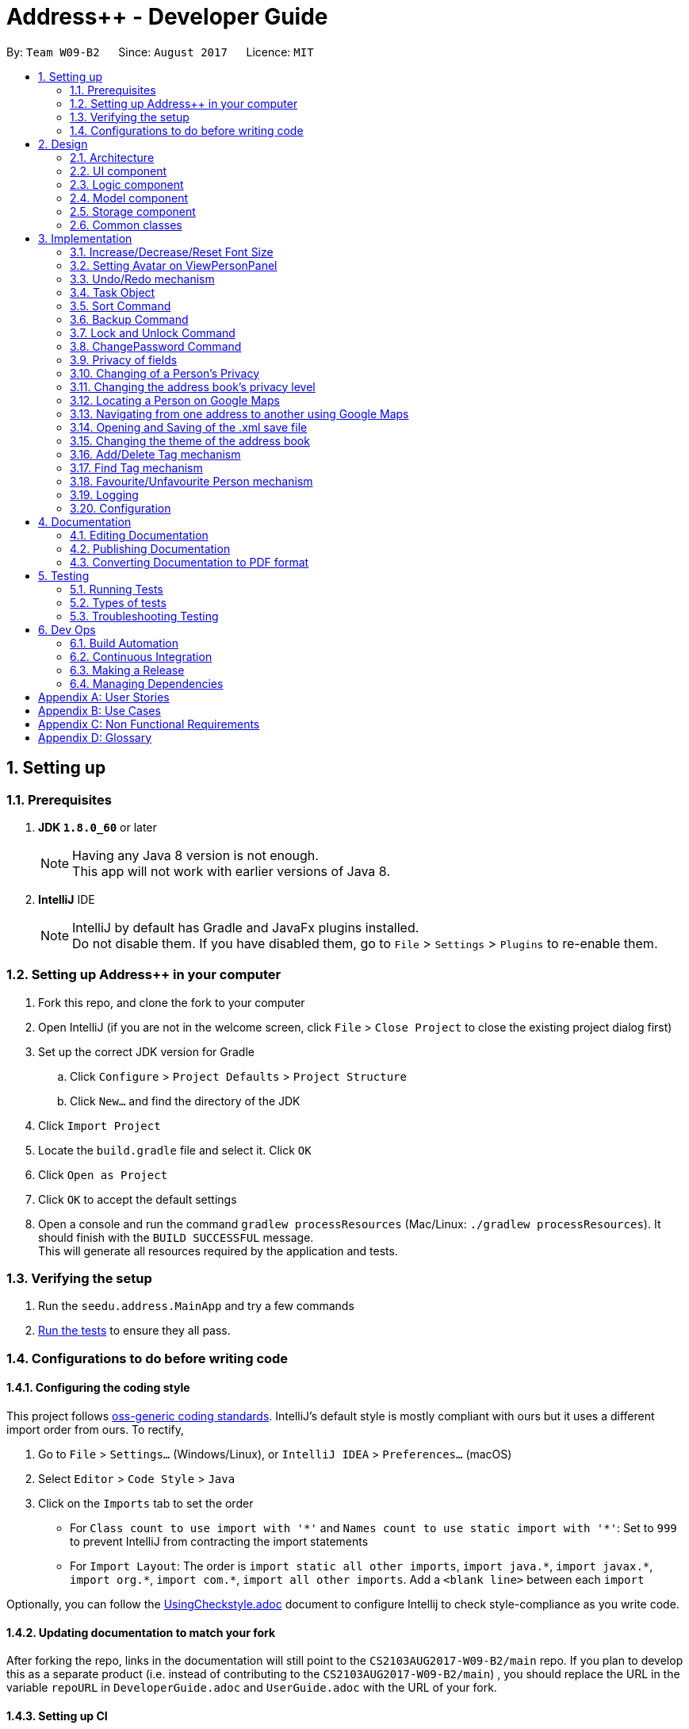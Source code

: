 = Address++ - Developer Guide
:toc:
:toc-title:
:toc-placement: preamble
:sectnums:
:imagesDir: images
:stylesDir: stylesheets
ifdef::env-github[]
:tip-caption: :bulb:
:note-caption: :information_source:
endif::[]
ifdef::env-github,env-browser[:outfilesuffix: .adoc]
:repoURL: https://github.com/CS2103T-W09B2/addressbook-level4

By: `Team W09-B2`      Since: `August 2017`      Licence: `MIT`

== Setting up

=== Prerequisites

. *JDK `1.8.0_60`* or later
+
[NOTE]
Having any Java 8 version is not enough. +
This app will not work with earlier versions of Java 8.
+

. *IntelliJ* IDE
+
[NOTE]
IntelliJ by default has Gradle and JavaFx plugins installed. +
Do not disable them. If you have disabled them, go to `File` > `Settings` > `Plugins` to re-enable them.


=== Setting up Address++ in your computer

. Fork this repo, and clone the fork to your computer
. Open IntelliJ (if you are not in the welcome screen, click `File` > `Close Project` to close the existing project dialog first)
. Set up the correct JDK version for Gradle
.. Click `Configure` > `Project Defaults` > `Project Structure`
.. Click `New...` and find the directory of the JDK
. Click `Import Project`
. Locate the `build.gradle` file and select it. Click `OK`
. Click `Open as Project`
. Click `OK` to accept the default settings
. Open a console and run the command `gradlew processResources` (Mac/Linux: `./gradlew processResources`). It should finish with the `BUILD SUCCESSFUL` message. +
This will generate all resources required by the application and tests.

=== Verifying the setup

. Run the `seedu.address.MainApp` and try a few commands
. link:#testing[Run the tests] to ensure they all pass.

=== Configurations to do before writing code

==== Configuring the coding style

This project follows https://github.com/oss-generic/process/blob/master/docs/CodingStandards.md[oss-generic coding standards]. IntelliJ's default style is mostly compliant with ours but it uses a different import order from ours. To rectify,

. Go to `File` > `Settings...` (Windows/Linux), or `IntelliJ IDEA` > `Preferences...` (macOS)
. Select `Editor` > `Code Style` > `Java`
. Click on the `Imports` tab to set the order

* For `Class count to use import with '\*'` and `Names count to use static import with '*'`: Set to `999` to prevent IntelliJ from contracting the import statements
* For `Import Layout`: The order is `import static all other imports`, `import java.\*`, `import javax.*`, `import org.\*`, `import com.*`, `import all other imports`. Add a `<blank line>` between each `import`

Optionally, you can follow the <<UsingCheckstyle#, UsingCheckstyle.adoc>> document to configure Intellij to check style-compliance as you write code.

==== Updating documentation to match your fork

After forking the repo, links in the documentation will still point to the `CS2103AUG2017-W09-B2/main` repo. If you plan to develop this as a separate product (i.e. instead of contributing to the `CS2103AUG2017-W09-B2/main`) , you should replace the URL in the variable `repoURL` in `DeveloperGuide.adoc` and `UserGuide.adoc` with the URL of your fork.

==== Setting up CI

Set up Travis to perform Continuous Integration (CI) for your fork. See <<UsingTravis#, UsingTravis.adoc>> to learn how to set it up.

Optionally, you can set up AppVeyor as a second CI (see <<UsingAppVeyor#, UsingAppVeyor.adoc>>).

[NOTE]
Having both Travis and AppVeyor ensures your App works on both Unix-based platforms and Windows-based platforms (Travis is Unix-based and AppVeyor is Windows-based)

==== Getting started with coding

When you are ready to start coding,

1. Get some sense of the overall design by reading the link:#architecture[Architecture] section.
2. Take a look at the section link:#suggested-programming-tasks-to-get-started[Suggested Programming Tasks to Get Started].

== Design

=== Architecture

image::Architecture.png[width="600"]
_Figure 2.1.1 : Architecture Diagram_

The *_Architecture Diagram_* given above explains the high-level design of the App. Given below is a quick overview of each component.

[TIP]
The `.pptx` files used to create diagrams in this document can be found in the link:{repoURL}/docs/diagrams/[diagrams] folder. To update a diagram, modify the diagram in the pptx file, select the objects of the diagram, and choose `Save as picture`.

`Main` has only one class called link:{repoURL}/src/main/java/seedu/address/MainApp.java[`MainApp`]. It is responsible for,

* At app launch: Initializes the components in the correct sequence, and connects them up with each other.
* At shut down: Shuts down the components and invokes cleanup method where necessary.

link:#common-classes[*`Commons`*] represents a collection of classes used by multiple other components. Two of those classes play important roles at the architecture level.

* `EventsCenter` : This class (written using https://github.com/google/guava/wiki/EventBusExplained[Google's Event Bus library]) is used by components to communicate with other components using events (i.e. a form of _Event Driven_ design)
* `LogsCenter` : Used by many classes to write log messages to the App's log file.

The rest of the App consists of four components.

* link:#ui-component[*`UI`*] : The UI of the App.
* link:#logic-component[*`Logic`*] : The command executor.
* link:#model-component[*`Model`*] : Holds the data of the App in-memory.
* link:#storage-component[*`Storage`*] : Reads data from, and writes data to, the hard disk.

Each of the four components

* Defines its _API_ in an `interface` with the same name as the Component.
* Exposes its functionality using a `{Component Name}Manager` class.

For example, the `Logic` component (see the class diagram given below) defines it's API in the `Logic.java` interface and exposes its functionality using the `LogicManager.java` class.

image::LogicClassDiagram.png[width="800"]
_Figure 2.1.2 : Class Diagram of the Logic Component_

[discrete]
==== Events-Driven nature of the design

The _Sequence Diagram_ below shows how the components interact for the scenario where the user issues the command `delete 1`.

image::SDforDeletePerson.png[width="800"]
_Figure 2.1.3a : Component interactions for `delete 1` command (part 1)_

[NOTE]
Note how the `Model` simply raises a `AddressBookChangedEvent` when the Address Book data are changed, instead of asking the `Storage` to save the updates to the hard disk.

The diagram below shows how the `EventsCenter` reacts to that event, which eventually results in the updates being saved to the hard disk and the status bar of the UI being updated to reflect the 'Last Updated' time.

image::SDforDeletePersonEventHandling.png[width="800"]
_Figure 2.1.3b : Component interactions for `delete 1` command (part 2)_

[NOTE]
Note how the event is propagated through the `EventsCenter` to the `Storage` and `UI` without `Model` having to be coupled to either of them. This is an example of how this Event Driven approach helps us reduce direct coupling between components.

The sections below give more details of each component.

=== UI component

image::UiClassDiagram.png[width="800"]
_Figure 2.2.1 : Structure of the UI Component_

*API* : link:{repoURL}/src/main/java/seedu/address/ui/Ui.java[`Ui.java`]

The UI consists of a `MainWindow` that is made up of parts e.g.`CommandBox`, `ResultDisplay`, `PersonListPanel`, `StatusBarFooter`, `BrowserPanel` etc. All these, including the `MainWindow`, inherit from the abstract `UiPart` class.

The `UI` component uses JavaFx UI framework. The layout of these UI parts are defined in matching `.fxml` files that are in the `src/main/resources/view` folder. For example, the layout of the link:{repoURL}/src/main/java/seedu/address/ui/MainWindow.java[`MainWindow`] is specified in link:{repoURL}/src/main/resources/view/MainWindow.fxml[`MainWindow.fxml`]

The `UI` component,

* Executes user commands using the `Logic` component.
* Binds itself to some data in the `Model` so that the UI can auto-update when data in the `Model` change.
* Responds to events raised from various parts of the App and updates the UI accordingly.

=== Logic component

image::LogicClassDiagram.png[width="800"]
_Figure 2.3.1 : Structure of the Logic Component_

image::LogicCommandClassDiagram.png[width="800"]
_Figure 2.3.2 : Structure of Commands in the Logic Component. This diagram shows finer details concerning `XYZCommand` and `Command` in Figure 2.3.1_

*API* :
link:{repoURL}/src/main/java/seedu/address/logic/Logic.java[`Logic.java`]

.  `Logic` uses the `AddressBookParser` class to parse the user command.
.  This results in a `Command` object which is executed by the `LogicManager`.
.  The command execution can affect the `Model` (e.g. adding a person) and/or raise events.
.  The result of the command execution is encapsulated as a `CommandResult` object which is passed back to the `Ui`.

Given below is the Sequence Diagram for interactions within the `Logic` component for the `execute("delete 1")` API call.

image::DeletePersonSdForLogic.png[width="800"]
_Figure 2.3.1 : Interactions Inside the Logic Component for the `delete 1` Command_

=== Model component

image::ModelClassDiagram.png[width="800"]
_Figure 2.4.1 : Structure of the Model Component_

*API* : link:{repoURL}/src/main/java/seedu/address/model/Model.java[`Model.java`]

The `Model`,

* stores a `UserPref` object that represents the user's preferences.
* stores the Address Book data.
* exposes an unmodifiable `ObservableList<ReadOnlyPerson>` that can be 'observed' e.g. the UI can be bound to this list so that the UI automatically updates when the data in the list change.
* does not depend on any of the other three components.

=== Storage component

image::StorageClassDiagram.png[width="800"]
_Figure 2.5.1 : Structure of the Storage Component_

*API* : link:{repoURL}/src/main/java/seedu/address/storage/Storage.java[`Storage.java`]

The `Storage` component,

* can save `UserPref` objects in json format and read it back.
* can save the Address Book data in xml format and read it back.

=== Common classes

Classes used by multiple components are in the `seedu.addressbook.commons` package.

== Implementation

This section describes some noteworthy details on how certain features are implemented.

//tag::fontsize[]
=== Increase/Decrease/Reset Font Size

On some screens, the text appear to be too small. The aim of the increase/decrease/reset font size feature is to allow
users to customize the application's font size quickly on the go.

image::FontSizeUI.png[width="540"]

There are two methods of calling changes in font size:

1. `onAction` handlers are used to handle UI font size buttons. These handlers will post
new events via `ComponentManager`.

2. CLI commands also post new events to handle font size changes, when the relevant command is entered (e.g. `fontsize increase`).

image::FontSizeChangeSequenceDiagram.png[width="800"]
From the sequence diagram above, we can observe that the font size changes are handled by subscriber functions in PersonListPanel
and TaskListPanel.

[NOTE]
The initial implementation required access to the model from the UI. This implementation was replaced with one that
standardised the handling of font size change requests through events.

==== Design Considerations

**Aspect:** Use either UI or CLI based implementations +
**Alternative 1 (current choice):** Implementing both UI and CLI functionality +
**Pros:** More options for the user. Not much increase in complexity when implementing the CLI version  +
**Cons:** This implementation required passing information between classes, which may cause unnecessary coupling. +

**Alternative 2:** Implementing only UI functionality +
**Pros:** Less tedious to implement and very intuitive for the user +
**Cons:** Users who prefer typing commands will not have the option of editing their font sizes using the CLI
//end::fontsize[]

//tag::avatar[]
=== Setting Avatar on ViewPersonPanel

The following function allows the setting of URL for the `ImageView` attribute within the `ViewPersonPanel` class:
[source,java]
----
private void initializeAvatar() {
        try {
            String avatarPath = person.getAvatar().value;
            if (!avatarPath.equals("")) {
                logger.info("Initializing avatar to image at saved URL");
                Image newImage = new Image(avatarPath);
                avatarImage.setImage(newImage);
            }
        } catch (Exception e) {
            e.printStackTrace();
        }
    }
----

The `initializeAvatar` method piggybacks on the `handlePersonPanelSelectionChangedEvent` event handler. Whenever there is
a change in the person selection panel, this function will call the `initializeAvatar` method, which will update
the `ImageView` attribute.
[source,java]
----
@Subscribe
private void handlePersonPanelSelectionChangedEvent(PersonPanelSelectionChangedEvent event) {
    logger.info(LogsCenter.getEventHandlingLogMessage(event));
    this.person = event.getNewSelection().person;
    initializeWithPerson(person);
    initializeAvatar();
}
----

[NOTE]
As of v1.5, the avatar field supports only URLs sourced online. References to local files may work but require the
prefix "file:"
//end::avatar[]

//tag::undoredo[]
=== Undo/Redo mechanism

The undo/redo mechanism is facilitated by an `UndoRedoStack`, which resides inside `LogicManager`. It supports undoing and redoing of commands that modifies the state of the address book (e.g. `add`, `edit`). Such commands will inherit from `UndoableCommand`.

`UndoRedoStack` only deals with `UndoableCommands`. Commands that cannot be undone will inherit from `Command` instead. The following diagram shows the inheritance diagram for commands:

image::LogicCommandClassDiagram.png[width="800"]

As you can see from the diagram, `UndoableCommand` adds an extra layer between the abstract `Command` class and concrete commands that can be undone, such as the `DeleteCommand`. Note that extra tasks need to be done when executing a command in an _undoable_ way, such as saving the state of the address book before execution. `UndoableCommand` contains the high-level algorithm for those extra tasks while the child classes implements the details of how to execute the specific command. Note that this technique of putting the high-level algorithm in the parent class and lower-level steps of the algorithm in child classes is also known as the https://www.tutorialspoint.com/design_pattern/template_pattern.htm[template pattern].

Commands that are not undoable are implemented this way:
[source,java]
----
public class ListCommand extends Command {
    @Override
    public CommandResult execute() {
        // ... list logic ...
    }
}
----

With the extra layer, the commands that are undoable are implemented this way:
[source,java]
----
public abstract class UndoableCommand extends Command {
    @Override
    public CommandResult execute() {
        // ... undo logic ...

        executeUndoableCommand();
    }
}

public class DeleteCommand extends UndoableCommand {
    @Override
    public CommandResult executeUndoableCommand() {
        // ... delete logic ...
    }
}
----

Suppose that the user has just launched the application. The `UndoRedoStack` will be empty at the beginning.

The user executes a new `UndoableCommand`, `delete 5`, to delete the 5th person in the address book. The current state of the address book is saved before the `delete 5` command executes. The `delete 5` command will then be pushed onto the `undoStack` (the current state is saved together with the command).

image::UndoRedoStartingStackDiagram.png[width="800"]

As the user continues to use the program, more commands are added into the `undoStack`. For example, the user may execute `add n/David ...` to add a new person.

image::UndoRedoNewCommand1StackDiagram.png[width="800"]

[NOTE]
If a command fails its execution, it will not be pushed to the `UndoRedoStack` at all.

The user now decides that adding the person was a mistake, and decides to undo that action using `undo`.

We will pop the most recent command out of the `undoStack` and push it back to the `redoStack`. We will restore the address book to the state before the `add` command executed.

image::UndoRedoExecuteUndoStackDiagram.png[width="800"]

[NOTE]
If the `undoStack` is empty, then there are no other commands left to be undone, and an `Exception` will be thrown when popping the `undoStack`.

The following sequence diagram shows how the undo operation works:

image::UndoRedoSequenceDiagram.png[width="800"]

The redo does the exact opposite (pops from `redoStack`, push to `undoStack`, and restores the address book to the state after the command is executed).

[NOTE]
If the `redoStack` is empty, then there are no other commands left to be redone, and an `Exception` will be thrown when popping the `redoStack`.

The user now decides to execute a new command, `clear`. As before, `clear` will be pushed into the `undoStack`. This time the `redoStack` is no longer empty. It will be purged as it no longer make sense to redo the `add n/David` command (this is the behavior that most modern desktop applications follow).

image::UndoRedoNewCommand2StackDiagram.png[width="800"]

Commands that are not undoable are not added into the `undoStack`. For example, `list`, which inherits from `Command` rather than `UndoableCommand`, will not be added after execution:

image::UndoRedoNewCommand3StackDiagram.png[width="800"]

The following activity diagram summarize what happens inside the `UndoRedoStack` when a user executes a new command:

image::UndoRedoActivityDiagram.png[width="200"]

==== Design Considerations

**Aspect:** Implementation of `UndoableCommand` +
**Alternative 1 (current choice):** Add a new abstract method `executeUndoableCommand()` +
**Pros:** We will not lose any undone/redone functionality as it is now part of the default behaviour. Classes that deal with `Command` do not have to know that `executeUndoableCommand()` exist. +

**Cons:** Hard for new developers to understand the template pattern. +
**Alternative 2:** Just override `execute()` +
**Pros:** Does not involve the template pattern, easier for new developers to understand. +
**Cons:** Classes that inherit from `UndoableCommand` must remember to call `super.execute()`, or lose the ability to undo/redo.

---

**Aspect:** How undo & redo executes +
**Alternative 1 (current choice):** Saves the entire address book. +
**Pros:** Easy to implement. +
**Cons:** May have performance issues in terms of memory usage. +

**Alternative 2:** Individual command knows how to undo/redo by itself. +
**Pros:** Will use less memory (e.g. for `delete`, just save the person being deleted). +
**Cons:** We must ensure that the implementation of each individual command are correct.

---

**Aspect:** Type of commands that can be undone/redone +
**Alternative 1 (current choice):** Only include commands that modifies the address book (`add`, `clear`, `edit`). +
**Pros:** We only revert changes that are hard to change back (the view can easily be re-modified as no data are lost). +
**Cons:** User might think that undo also applies when the list is modified (undoing filtering for example), only to realize that it does not do that, after executing `undo`. +

**Alternative 2:** Include all commands. +
**Pros:** Might be more intuitive for the user. +
**Cons:** User have no way of skipping such commands if he or she just want to reset the state of the address book and not the view. +

---

**Aspect:** Data structure to support the undo/redo commands +
**Alternative 1 (current choice):** Use separate stack for undo and redo +
**Pros:** Easy to understand for new Computer Science student undergraduates to understand, who are likely to be the new incoming developers of our project. +
**Cons:** Logic is duplicated twice. For example, when a new command is executed, we must remember to update both `HistoryManager` and `UndoRedoStack`. +

**Alternative 2:** Use `HistoryManager` for undo/redo +
**Pros:** We do not need to maintain a separate stack, and just reuse what is already in the codebase. +
**Cons:** Requires dealing with commands that have already been undone: We must remember to skip these commands. Violates Single Responsibility Principle and Separation of Concerns as `HistoryManager` now needs to do two different things. +
// end::undoredo[]

// tag::task[]
=== Task Object

The Task object stores information related to a single deadline or task, in a manner similar to how Person information is stored. +
As such, it also shares the same types of commands as the Person object, namely the `add`, `delete`, `find`, `select`, and `edit` commands.
Object inheritance is thus used to create the commands that are shared with those used to handle Person objects.

==== Task-related Command implementation

An example of using inheritance to handle Person vs Task addition:

[source,java]
----
public class AddPersonCommand extends AddCommand {
}

public class AddTaskCommand extends AddCommand {
}
----

[source,java]
----
public AddCommand parse(String args) throws ParseException {
    int objectType = checkType(args);

    if (objectType == HANDLE_TYPE_PERSON) {
        Person toAdd = createNewPerson(args);
        return AddPersonCommand(toAdd);
    } else if (objectType == HANDLE_TYPE_TASK) {
        Task toAdd = createNewTask(args);
        return AddTaskCommand(toAdd);
    }
}
----

The Parser in charge of the command will thus return either an AddPersonCommand, or an AddTaskCommand, depending on whether you specify to add a Task or not in the arguments.
 +
The sequence diagram below shows how this is done:

image::AddTaskSeq.png[width="800"]

==== Task Object Storage

[source, xml]
---
    <persons>
        <name>someone else</name>
        <phone></phone>
        <email></email>
        <address></address>
    </persons>
    <tasks>
        <name>Buy new pencil</name>
        <description>Buy new pencil for writing purposes</description>
        <deadline></deadline>
        <priority>2</priority>
    </tasks>
---

Task objects are stored in a similar manner to Person objects, and share the same level of hierarchy as Person objects. During startup, tasks are read and entered into the UniqueTaskList, which handles all the tasks that are present in the address book.


==== Design Considerations

**Aspect:** Implementation of Task-related commands +

**Alternative 1 (current choice):** Use inheritance to implement different commands for Task and Person objects +
**Pros:** Can be easily extended to allow handling of other types of objects, and preserves Separation of Concerns. +
**Cons:** Minor code duplication occurs as the commands for Person and Tasks objects share the same structure. +

**Alternative 2:** Use polymorphism to allow existing commands to implement task handling +
**Pros:** Code duplication is kept to a minimum as the Command will handle Task and Person objects in the same class. +
**Cons:** Single Responsibility Principle is violated as each Command class now needs to handle 2 different types of objects. +

---

**Aspect:** Storage of Task objects +

**Alternative 2:** Store Task objects together in the default XML storage file +
**Pros** Only 1 storage file is needed. The storage manager thus only needs to refer to one storage +
**Cons** Any changes to the Person or Task will affect the storage of both the Person and Task objects. This will increase coupling between the Person and Task classes. +

**Alternative 1 (current choice):** Store Tasks objects in a separate XML file +
**Pros:** Easier to manage as Person storage will not interfere with Task storage, and vice versa. +
**Cons:** All existing save/load functions will require an additional method to handle Task storage. +
// end::task[]

// tag::sort[]
=== Sort Command

The sort command is facilitated by the `sortBy` methods in UniquePersonList and UniqueTaskList. It supports
sort by ascending or by descending order in any field.

The sort enhancement utilises the Java Collections Sort API by passing it a custom Comparator.

The sort command is parsed through `SortCommandParser`, which passes control over to the `SortCommand`
class. The actual sorting happens via the UniquePersonList class or the UniqueTaskList class.

The UML Class diagram for sort commands that trigger sorting in person listings is shown below:

image::SortCommandPersonDiagram.png[width="800"]

Likewise, the UML Class diagram for sort commands that trigger sorting in task listings is shown below:

image::SortCommandTaskDiagram.png[width="800"]

We can deduce from the UML diagrams diagrams above that the only difference between the implementation
of the sorting for persons and tasks lies in the location where the sorting is actually executed.
The sorting of persons happens in `UniquePersonList` class while the sorting of tasks happens in `UniqueTaskList`.

Suppose a user enters a new command `sort person name desc`. The following sequence diagram
demonstrates how the sort command works.

image::SortSequenceDiagram.png[width="800]

Note that the execution of the sort methods results in the actual person or task list being sorted. This list will be
reflected in both the application's storage as well as the graphical user interface.

==== Design Considerations

**Aspect:** Implementation of `sort Command` +

**Alternative 1 (current choice):** Implement sorting functionality in `UniquePersonList` and `UniqueTaskList` class. +
**Pros:** Delegates the concern of sorting to the class that is responsible for the core of most operations done to the lists.
Future changes to the implementation will be easier as a consequence. +
**Cons:** Hard for new developers to understand the flow of control passed between classes at first. +

**Alternative 2:** Implement the sorting functionality within other classes like `AddressBook` or `SortCommand`. +
**Pros:** May be more intuitive for new developers and it is easier to trace function calls between lesser classes involved. +
**Cons:** Violates Separation of Concern principle and causes unnecessary content coupling whereby the `UniquePersonList`
and `UniqueTaskList` will have to rely on the `SortCommand` class.

---

**Aspect:** Temporary Sort Implementation vs. Persistent Sort Implementation +

**Alternative 1 (current choice):** Saves the entire address book after sorting. +
**Pros:** More intuitive and reduces complexity in implementation. +
**Cons:** Old order of contact instances in the address book will be lost +

**Alternative 2:** Duplicate a temporary version of the list and sort it for viewing (i.e. the actual list is not sorted) +
**Pros:** Old order of contact instances remains intact. +
**Cons:** Will use more memory and may be less intuitive for developer to understand and in terms of user experience. Also, sorting will not persist in the system.
// end::sort[]

// tag::backup[]
=== Backup Command

The `backup` command uses the event handler `BackupRequestEvent`. When raised, this
event notifies the subscriber `backupAddressBook` method in Storage class.

The outlining sequence diagram for this process (excluding the interaction with the
`BackupRequestEvent`) is shown below:

image::BackupSequenceDiagram.png[width="800]

==== Design Considerations

**Aspect:** Implementation of `backup Command` +

**Alternative 1 (current choice):** Use an event handler to initialize the backup process +
**Pros:** Avoids coupling the logic to the storage unnecessarily. +
**Cons:** May not be as intuitive for some developers in the beginning +

**Alternative 2:** Access storage component directly instead of using event handlers +
**Pros:** May be more intuitive as it is a direct approach +
**Cons:** Violates the Law of Demeter.
// end::backup[]

// tag::password[]
=== Lock and Unlock Command

The `lock` and `unlock` commands utilise the Model to access the user preferences of
the application.

Arguments are processed in the `UnlockCommandParser` or `LockCommandParser`,
which passes control over to the `UnlockCommand` and `LockCommand` class respectively.
These `Command` classes will then call the Model to toggle the lock's state.

The activity diagram below outlines the basic logic of the lock states concept.:

image::LockStatesActivityDiagram.png[width="800]

From the activity diagram we can see that lock states are preserved in the `preferences.json`
file after the application closes by passing the lock state into the `UserPrefs` class to be
saved by the Storage component.

[NOTE]
The default state of the lock is set to False (i.e. locked) when the user first opens the
application. Subsequent changes to the lock will persist in the user preferences.

==== Design Considerations

**Aspect:** Implementation of `lock` and `unlock` Commands

**Alternative 1 (current choice):** Call methods in the Model directly to change UserPrefs +
**Pros:** More intuitive. Highest returns for minimal amount of code +
**Cons:** May be confusing to some developers in the beginning, since another
intuitive approach is to use event handlers +

**Alternative 2:** Use Event Handlers +
**Pros:** More intuitive for some developers +
**Cons:** Will still have to access Model, which makes its advantage over direct calls next to none

=== ChangePassword Command
The default password when users first open Address++ is `password`. The ChangePassword command
sets a new password in the temporary User Preferences. When the application is closed, this
information is passed to the Storage Component to be saved into the file `preferences.json`

To illustrate this concept better, let us have a look at the `preferences.json` file:
[source, json]
{
  "guiSettings" : {
    "windowWidth" : 1309.0,
    "windowHeight" : 720.0,
    "windowCoordinates" : {
      "x" : 0,
      "y" : 22
    }
  },
  "addressBookFilePath" : "data/addressbook.xml",
  "addressBookName" : "My Address++",
  "addressBookLockState" : false,
  "addressBookEncryptedPassword" : "5e884898da28047151d0e56f8dc6292773603d0d6aabbdd62a11ef721d1542d8",
  "theme" : "/view/DarkTheme.css"
}

As shown in the cope snippet above, the password is stored as one of the entries in the JSON
file.

[NOTE]
SHA256 encryption was used to calculate a hash for the password. This is to delay anyone snooping around the
user's file directories from seeing the real password immediately.

**Validation Checks**
****
1. **Password Validation** -> Is the password correct?
2. **Password Confirmation** -> Does the new password and confirmation password match?
3. **Password Uniqueness** -> Is the new password different from the old password?
****

The activity diagram below outlines the process flow for the `ChangePasswordCommand`:

image::ChangePasswordActivityDiagram.png[width="800]

==== Design Considerations

**Aspect:** On Demand Saving vs. Save On Exit +

**Alternative 1 (current choice):** Save On Exit +
**Pros:** Simplifies process flow as the command class no longer has to access both Model and Storage components +
**Cons:** Any system/application crash may cause change password data to be lost +

**Alternative 2:** On Demand Saving +
**Pros:** Changes may persist even through system and application crashes +
**Cons:** May slow down application, although not significantly. Complicates process flow.
// end::password[]

// tag::privacy[]
=== Privacy of fields

The `Name`, `Phone`, `Email`, `Address` and `Remark` of a `Person` contains a boolean `isPrivate`, which will determine if the field belonging to that person is private or not.

image::PersonClassDiagramPrivacy.png[width="800"]
_Figure 3.7.1 : Class diagram for a Person, only Name, Phone, Email, Address and Remark contain an isPrivate boolean to indicate if it is private or not_

Adding a person with private fields uses the same `AddCommand` as adding a person with no public fields. +
To determine if the field that is added should be set to private, a `p` is added to the start of the prefix. +
Hence, `pe/[EMAIL]` will set that person's email to be private, whereas if `e/[EMAIL]` was used, that person's email would be public. +

These new prefixes can be found in `CliSyntax`, and `AddCommandParser` will take data with these prefixes.
`AddCommandParser` will then call the appropriate method in `ParserUtil`, which will parse the string provided into a new field.
Depending on whether or not the field is supposed to be private, `ParsetUtil` will call the appropriate constructor.
Upon obtaining all the fields anc creating a new `Person`, `AddCommandParser` will create a new `AddCommand` to handle the addition of the new `Person`.

image::AddPrivateSequenceDiagram.png[width="800"]
_Figure 3.7.2 : Sequence Diagram for adding a Person with private fields_

If a field is private, then the `toString` method will return a string `<Private [FIELD]>`, where `[FIELD]` is the name of that field. +
This can be seen from the `toString` method in `Name`:
[source,java]
----
@Override
public String toString() {
    if (isPrivate) {
        return "<Private Name>";
    }
    return fullName;
}
----

Since the information displayed in a person's card in the UI gets the value of the field through the `toString()` method, this hides the actual value of the field in the UI.

In addition, if `isPrivate` is `true` for `Name`, clicking on a person's card in the UI will not trigger a search on Google for that person's name.

Instead, a `NewResultAvailableEvent` will be raised by `BrowserPanel` to inform the user that they are not allowed to search for a person possessing a private `Name`.

To keep track of whether each field is private or not, `XmlAdaptedPerson` will have to store the `isPrivate` value for each field of `Person`.
This is done by adding the following

[source,java]
----
@XmlElement(required = true)
   private Boolean nameIsPrivate;
@XmlElement(required = true)
   private Boolean phoneIsPrivate;
@XmlElement(required = true)
   private Boolean emailIsPrivate;
@XmlElement(required = true)
   private Boolean addressIsPrivate;
@XmlElement(required = true)
   private Boolean remarkIsPrivate;
----
Which results in a `Person` being saved in the xml file in the following format

[source, html]
----
<persons>
    <name>Alex Yeoh</name>
    <nameIsPrivate>false</nameIsPrivate>
    <phone>87438807</phone>
    <phoneIsPrivate>false</phoneIsPrivate>
    <email>alexyeoh@example.com</email>
    <emailIsPrivate>false</emailIsPrivate>
    <address>Blk 30 Geylang Street 29, #06-40</address>
    <addressIsPrivate>false</addressIsPrivate>
    <remark>cheerful lad</remark>
    <remarkIsPrivate>false</remarkIsPrivate>
    <tagged>friends</tagged>
</persons>
----

If an old save file without privacy data is loaded, then the `toModelType()` method in `XmlAdaptedPerson` will set `isPrivate` to be `false` for each field of `Person`, to keep the displayed information the same.

[NOTE]
If a private field is to be edited by `EditCommand`, `createEditedPerson()` in `EditCommand` will not modify the data of that field, even though `EditCommand` will create a new `CommandResult` with a success message. +
Hence, a private field will remain private and the value stored by that field will remain the same as it originally was.

This is done through the `createEditedPerson` method in `EditCommand`.
`createEditedPerson` sets the boolean `areFieldsAllPrivate` to initially be true.

As the new instance of each field is being generated, if any field contains a value in the input `EditPersonDescriptor` and that field was not originally private, `areFieldsAllPrivate` is set to false.

This can be seen from the following code, which is used for the generation of a new `Name` object.
[source,java]
----
private static Name createUpdatedName(ReadOnlyPerson personToEdit, EditPersonDescriptor editPersonDescriptor) {
    Name updatedName;
    if (!personToEdit.getName().isPrivate()) {
        updatedName = editPersonDescriptor.getName().orElse(personToEdit.getName());
        if (editPersonDescriptor.getName().isPresent()) {
            areFieldsAllPrivate = false;
        }
    } else {
        updatedName = personToEdit.getName();
    }
    return updatedName;
}
----

Upon generation of all the fields, if `areFieldsAllPrivate` is still true, `createEditedPerson` will throw an `IllegalArgumentException`, which will cause `EditCommand` to throw a `CommandException` and prevent the command from continuing.

==== Design Considerations

**Aspect:** Implementation of `isPrivate` +

**Alternative 1 (current choice):** Add a boolean to each field class. +
**Pros:** Similar implementation to how the fields are currently being implemented. Privacy settings can be obtained directly from the field class itself. +
**Cons:** Repetitive code. Additional overloaded constructor and methods are needed to set and get the value of `isPrivate`.  +

**Alternative 2:** Store a person's privacy settings outside of the field classes in an Array or a HashMap in `Person`. +
**Pros:** Can access and modify the privacy settings of all fields easily. +
**Cons:** The fields themselves do not have any indication of whether or not they are private, and will have to check with the `Person` the belong to.

---
**Aspect:** How to determine if a field for a newly added person should be private. +

**Alternative 1 (current choice):** Add a `p` to the start of each field's prefix to signify that that field should be private. +
**Pros:** Can add `Person` containing any combination of private and public fields in 1 command line. +
**Cons:** Have to modify `AddCommand`, `AddCommandParser`, `ParserUtil` and other classes to detect the new prefix and call a separate constructor when a field is private. +

**Alternative 2:** A `Person` is added with all field public, a separate command will then have to be used to set the desired fields to be private. +
**Pros:** Easier implementation, do not have to modify `AddCommand`. +
**Cons:** Requires 2 command lines to create a `Person` with private fields, which takes more time and is more inconvenient for users.

=== Changing of a Person's Privacy

`ChangePrivacyCommand` facilitates the setting of an existing person's field's privacy. Depending on the user's input, `ChangePrivacyCommand` will use each field's `setPrivate()` method to set the value of `isPrivate`.

The sequence diagram for `ChangePrivacyCommand` is illustrated below.

image::ChangePrivacySequenceDiagram.png[width="800"]
_Figure 3.8.1 : Sequence Diagram for changing the privacy of a Person's fields_

Upon receiving a String containing the arguments from `AddressBookParser`, `ChangePrivacyCommandParser` will create a `PersonPrivacySettings` object.

Depending on the input, the `ChangePrivacyCommandParser` will set the privacy values, represented by Booleans, in the `PersonPrivacySettings` object to be `true` or `false`.
This is illustrated in the code below, which shows how the privacy of `Name` is set in `PersonPrivacySettings`:
[source, java]
----
private void checkName(ArgumentMultimap argMultimap, PersonPrivacySettings pps) throws ParseException {
    if (argMultimap.getValue(PREFIX_NAME).isPresent()) {
        if (argMultimap.getValue(PREFIX_NAME).toString().equals("Optional[true]")) {
            pps.setNameIsPrivate(true);

        } else if (argMultimap.getValue(PREFIX_NAME).toString().equals("Optional[false]")) {
            pps.setNameIsPrivate(false);
        } else {
            throw new ParseException(String.format(MESSAGE_INVALID_COMMAND_FORMAT,
                    ChangePrivacyCommand.MESSAGE_USAGE));
        }
    }
}
----
`ChangePrivacyCommandParser` will then create a new `ChangePrivacyCommand` using the input `Index` and the `PersonPrivacySettings`

When `ChangePrivacyCommand` starts executing, it will create a new `Person` based on the data of the `Person` at the specified `Index`.
It will then adjust the privacy values based on the input `PersonPrivacySettings`. For example, the new `Name` is created in the code snippet below:

[source, java]
----
private static Name createNameWithPrivacy(ReadOnlyPerson person, PersonPrivacySettings pps) {
    Name name;
    try {
        if (person.getName().getIsPrivate()) {
            person.getName().setPrivate(false);
            name = new Name(person.getName().toString());
            person.getName().setPrivate(true);
        } else {
            name = new Name(person.getName().toString());
        }
    } catch (IllegalValueException e) {
        throw new AssertionError("Invalid Name");
    }
    if (pps.getNameIsPrivate() != null) {
        name.setPrivate(pps.getNameIsPrivate());
    } else {
        name.setPrivate(person.getName().getIsPrivate());
    }
    return name;
}
----
Once it is done, it will update the original `Person` with the newly created `Person` in `Model`.

[NOTE]
If there are missing fields in the input string, the getter methods in `PersonPrivacySettings` will return `false`, but the actual value stored will remain as `null`.
This allows `isAnyFieldNonNull` to check if the user has input any field at all.

==== Design Considerations

**Aspect:** Implementation of changing of a person's privacy. +

**Alternative 1 (current choice):** Create a separate command to do so. +
**Pros:** It is clear to users and developers that `changeprivacy` is to modify a person's privacy while `edit` changes the actual data if the relevant field is not private.  +
**Cons:** Additional command, parser and tests must be created.  +

**Alternative 2:** Enhance the functionality of EditCommand. +
**Pros:** Can make use of existing code to aid the implementation. +
**Cons:** Increases the complexity of EditCommand for both users and developers. More ambiguous as to how editing a private field will affect the data.

=== Changing the address book's privacy level

`PrivacyLevelCommand` allows the user to change the privacy level of Address++, letting users easily reveal data hidden by private fields, or hide persons containing private fields entirely.

The sequence diagram for `PrivacyLevelCommand` is illustrated below.

image::PrivacyLevelSequenceDiagram.png[width="800"]
_Figure 3.9.1 : Sequence Diagram for changing the privacy level of the address book_

`PrivacyLevelCommandParser` will accept any integer that is input in the command line, and create a `PrivacyLevelCommand` that stores the integer, which represents the privacy level to switch to.

Upon execution,`PrivacyLevelCommand` will first check if the integer falls within the range of the minimum and maximum privacy level. If it does not, a new `CommandException` is thrown, reminding the user of the valid input levels.

If the integer is within the valid range, `PrivacyLevelCommand` will update the privacy level of `Model`. Following that, it will proceed to update the privacy level of each person.

`Model`, each `Person` and each field that can be set as private all contain a `privacyLevel` variable to indicate the current privacy level. This value should remain the same between all of these objects throughout the operation of Address++.

image::PersonClassDiagramPrivacyLevel.png[width="800"]
_Figure 3.9.2 : Class Diagram of Person, which shows which classes contain an integer to indicate the privacy level_

Finally, depending on the privacy level, `PrivacyLevelCommand` will update the call `model.updateFilteredPersonList()` with the appropriate predicate.

This process is illustrated in the code snippet below.

[source, java]
----
public CommandResult execute() throws CommandException {
    requireNonNull(model);
    if (level < MIN_PRIVACY_LEVEL || level > MAX_PRIVACY_LEVEL) {
        throw new CommandException(WRONG_PRIVACY_LEVEL_MESSAGE);
    }
    model.setPrivacyLevel(level);
    for (int i = 0; i < model.getAddressBook().getPersonList().size(); i++) {
        ReadOnlyPerson toReplace = model.getPersonAtIndexFromAddressBook(i);
        Person newPerson = new Person(toReplace);
        newPerson.setPrivacyLevel(level);
        try {
            model.updatePerson(toReplace, newPerson);
        } catch (DuplicatePersonException e) {
            throw new CommandException(MESSAGE_DUPLICATE_PERSON);
        } catch (PersonNotFoundException e) {
            throw new AssertionError("The target person cannot be missing");
        }
    }
    if (level == 3) {
        model.updateFilteredPersonList(new ShowAllPrivacyLevelPredicate());
    } else {
        model.updateFilteredPersonList(Model.PREDICATE_SHOW_ALL_PERSONS);
    }
    return new CommandResult(String.format(CHANGE_PRIVACY_LEVEL_SUCCESS, Integer.toString(level)));
}
----

==== Design Considerations

**Aspect:** Storing of the privacy level +

**Alternative 1 (current choice):** Have each relevant class store a privacy level integer. +
**Pros:** Less coupling, less modification of existing code required.  +
**Cons:** Have to modify every relevant object every time `PrivacyLevelCommand` is called. Runs the risk that an object may accidentally not have its privacy level modified to match the other objects if privacy levels are not properly updated. +

**Alternative 2:** Store the privacy level in the model and have any object that needs to check it query from model. +
**Pros:** Only one integer needs to be modified for the privacy level of the entire address book to change, which also eliminates any possibility that privacy level may be different when used by different objects. +
**Cons:** Increases coupling, classes such as Name will need to have a Model object as one of its variables to access Model. Large scale modification of existing code and tests are necessary.
// end::privacy[]

// tag::locate[]
=== Locating a Person on Google Maps

Locating a person's address allows users to take the address that is stored by a person and search it on Google Maps in the browser.

Upon calling the `locate` command, `LocateCommandParser` will parse the input string into an `Index`, and create a new `LocateCommand`. Should the arguments be a non-integer, a `ParseException` will be thrown. +
This can be seen from the code snippet below:

[source, java]
----
 public LocateCommand parse(String args) throws ParseException {
    try {
        Index index = ParserUtil.parseIndex(args);
        return new LocateCommand(index);
    } catch (IllegalValueException ive) {
        throw new ParseException(
                String.format(MESSAGE_INVALID_COMMAND_FORMAT, LocateCommand.MESSAGE_USAGE));
    }
}
----

Upon execution of `LocateCommand`, it will search the `Model` for the `Person` at the input `Index`. If the `Index` is out of range of the list of persons, a `CommandException` will be thrown.

Otherwise, `LocateCommand` will post a new `BrowserPanelLocateEvent` and pass in the `Person` found to that event. It will then return a `CommandResult` indicating the success of its execution.

This code for this can be found below:

[source, java]
----
public CommandResult execute() throws CommandException {

    List<ReadOnlyPerson> lastShownList = model.getFilteredPersonList();

    if (targetIndex.getZeroBased() >= lastShownList.size()) {
        throw new CommandException(Messages.MESSAGE_INVALID_PERSON_DISPLAYED_INDEX);
    }

    EventsCenter.getInstance().post(new BrowserPanelLocateEvent(
            model.getFilteredPersonList().get(targetIndex.getZeroBased())));
    return new CommandResult(String.format(MESSAGE_LOCATE_PERSON_SUCCESS, targetIndex.getOneBased()));

}
----

BrowserPanel will then use `handleBrowserPanelLocationEvent` to process this newly created event. It will call `loadMapsPage`, which will check if the `Person`'s `Address` is private or not. If their `Address` is public, it will launch the browser, showing the `Address` of that `Person` on Google Maps. Otherwise, an error message will be printed, as can be seen below:

[source, java]
----
 private void loadMapsPage(ReadOnlyPerson person) {
    if (person.getAddress().isPrivate()) {
        raise(new NewResultAvailableEvent(PRIVATE_ADDRESS_CANNOT_SEARCH));
    } else {
        loadPage(GOOGLE_MAPS_URL_PREFIX + person.getAddress().toString().replaceAll(" ", "+")
            + GOOGLE_MAPS_URL_SUFFIX);
    }
}
----

The overall sequence of events is illustrated by the following sequence diagram:

image::LocateSequenceDiagram.png[width="800"]
_Figure 3.10.1 : Sequence Diagram for Locating a Person's Address_

==== Design Considerations

**Aspect:** Implementation of the Google Maps to search for a person's `Address` +

**Alternative 1 (current choice):** Create a separate command `locate`. +
**Pros:** No modification needed for existing commands, which makes it clear the purpose of each command. +
**Cons:** Additional commands will need to be learnt for both developers and users. +

**Alternative 2:** Add the functionality into `SelectCommand`. +
**Pros:** Expands the utility of `SelectCommand` beyond performing a Google search on their name. +
**Cons:** Will require significant modification of existing code, and may make it more confusing for users.
// end::locate[]

// tag::navigate[]
=== Navigating from one address to another using Google Maps

When the `navigate` command is entered into the command line, `NavigateCommandParse` will first reset its internal `from`, `to`, `fromIndex`, `toIndex` to null. It will then check for the input prefixes and ensure that only one of the prefixes from the group `fp/`, `ft/`, and `fa/`, which we will subsequently call the `from` prefixes are present. It then does the same with the prefixes from the group `tp/`, `tt/` and `ta/`, which we will call the `to` prefixes. +

This is done by invoking the `checkFrom` and `checkTo` methods as can be seen from the code snippet below. For the example `checkFrom`, it takes in 3 booleans on whether or not each prefix is present and checks whether or not there is exactly one kind of `from` prefix. It throws an error if there are no `from` prefixes or more than one type of `from` prefixes.

[source, java]
----
private void checkFrom(ArgumentMultimap argumentMultimap, boolean fromAddress, boolean fromPerson, boolean fromTask)
        throws ParseException {
    if (!(fromAddress || fromPerson || fromTask)) {
        throw new ParseException(String.format(MESSAGE_INVALID_COMMAND_FORMAT, NavigateCommand.MESSAGE_USAGE));
    } else if ((fromAddress && (fromPerson || fromTask)) || (fromPerson && fromTask)) {
        // If 2 or more from prefixes are present
        throw new ParseException(NavigateCommand.MESSAGE_MULTIPLE_FROM_ERROR);
    } else {
        try {
            setArgsForNavigateCommand(argumentMultimap, fromAddress, fromPerson, true);
        } catch (IllegalValueException e) {
            throw new ParseException(e.getMessage(), e);
        }
    }
}
----

`checkFrom` calls `setArgsForNavigateCommand`, which sets the variables in the `NavigateCommandParser` to the appropriate values depending on whether the address originates from a person, a task or is a manual input by the user.

[source, java]
----
private void setArgsForNavigateCommand(ArgumentMultimap argumentMultimap, boolean address, boolean person, boolean forFrom) throws IllegalValueException {
    if (address) {
        if (forFrom) {
            from = new Location(ParserUtil.parseLocationFromAddress(
                    argumentMultimap.getValue(PREFIX_NAVIGATE_FROM_ADDRESS)).get().toString());
        } else {
            to = new Location(ParserUtil.parseLocationFromAddress(
                    argumentMultimap.getValue(PREFIX_NAVIGATE_TO_ADDRESS)).get().toString());
        }
    } else if (person) {
        if (forFrom) {
            fromIndex = ParserUtil.parseIndex(argumentMultimap
                    .getValue(PREFIX_NAVIGATE_FROM_PERSON).get());
        } else {
            toIndex = ParserUtil.parseIndex(argumentMultimap
                    .getValue(PREFIX_NAVIGATE_TO_PERSON).get());
        }
    } else {
        if (forFrom) {
            fromIndex = ParserUtil.parseIndex(argumentMultimap
                    .getValue(PREFIX_NAVIGATE_FROM_TASK).get());
        } else {
            toIndex = ParserUtil.parseIndex(argumentMultimap
                    .getValue(PREFIX_NAVIGATE_TO_TASK).get());
        }
    }
}
----

Finally, `NavigateCommandParser` will create a new `NavigateCommand` based on the inputs as set by `setArgsForNavigateCommand`.

When `NavigateCommand` is created, it first checks if there are duplicate `from` or `to` addresses that are passed into it and throws an error if that is the case.

[source, java]
----
private void checkDuplicateFromAndToLocation(Location locationFrom, Location locationTo, Index fromIndex, Index toIndex) throws IllegalArgumentException {
    if (locationFrom != null && fromIndex != null) {
        throw new IllegalArgumentException(MESSAGE_MULTIPLE_FROM_ERROR);
    }
    if (locationTo != null && toIndex != null) {
        throw new IllegalArgumentException(MESSAGE_MULTIPLE_TO_ERROR);
    }
}
----

If it passes this check, `NavigateCommand` stores `fromLocation` and `toLocation`, which are the Locations of any manually added address by the user to navigate from and to respectively. It also stores `toIndex` and `fromIndex`, which are the Indexes of the `Person` or `Task` to extract the address from as well as `toIsTask` and `fromIsTask`, which are booleans that indicate whether `toIndex` and `fromIndex` are indexes of Persons or Tasks.

Upon execution of `NavigateCommmand`, it will first check if it has a non-null `fromIndex`, if it does, it will create a new Location based on its `fromIndex` and `fromIsTask` values using the `setLocationByIndex` method. Otherwise, it will set the Location to be the Location in `locationfrom`. This can be seen below:
[source, java]
----
if (fromIndex != null) {
    try {
        from = setLocationByIndex(fromIndex, fromIsTask);
    } catch (IllegalValueException e) {
        throw new IllegalArgumentException(MESSAGE_PRIVATE_PERSON_ADDRESS_ERROR);
    }
} else {
    from = locationFrom;
}
----

setLocationByIndex throws CommandException if the target Person or Task does not have a valid Address to extract due to the Address being blank, or it being private.

[source, java]
----
 private Location setLocationByIndex(Index index, boolean isTask) throws IllegalValueException, CommandException {
    if (isTask) {
        if (model.getFilteredTaskList().get(index.getZeroBased()).getTaskAddress().toString().equals("")) {
            throw new CommandException(String.format(MESSAGE_TASK_HAS_NO_ADDRESS_ERROR, index.getOneBased()));
        } else {
            return new Location(model.getFilteredTaskList().get(index.getZeroBased()).getTaskAddress().toString());
        }
    } else {
        if (model.getFilteredPersonList().get(index.getZeroBased()).getAddress().toString().equals("")) {
            throw new CommandException(String.format(MESSAGE_PERSON_HAS_NO_ADDRESS_ERROR, index.getOneBased()));
        } else if (model.getFilteredPersonList().get(index.getZeroBased()).getAddress().getIsPrivate()) {
            throw new CommandException(String.format(MESSAGE_PRIVATE_PERSON_ADDRESS_ERROR, index.getOneBased()));
        } else {
            return new Location(model.getFilteredPersonList().get(index.getZeroBased())
                    .getAddress().toString());
        }
    }
}
----

`NavigateCommand` does the same for the Address to navigate `To` and posts a new `BrowserPanelNavigateEvent`, passing in the `Location` to navigate `From` and the `Location` to navigate `To`. +
`NavigateCommand` will then create a new `CommandResult` to indicate a successful `Command`.

`BrowserPanel` will then get the information from this `BrowserPanelNavigateEvent`, and load the appropriate Google Maps URL after replacing information such as the Unit Number and extra whitespaces. This has to be done as Google Maps does not function properly with Unit Numbers or spaces in its URL.

[source, java]
----
private void loadDirectionsPage(String fromLocation, String toLocation) {
    loadPage(GOOGLE_MAPS_DIRECTIONS_PREFIX + "&origin="
            + fromLocation.replaceAll("#(\\w+)\\s*", "").replaceAll(" ", "+")
            .replaceAll("-(\\w+)\\s*", "")
            + "&destination="
            + toLocation.replaceAll("#(\\w+)\\s*", "").replaceAll(" ", "+")
            .replaceAll("-(\\w+)\\s*", "")
            + GOOGLE_MAPS_DIRECTIONS_SUFFIX);
}
----
The overall sequence of events is illustrated by the following sequence diagram:

image::NavigateSequenceDiagram.png[width="800"]
_Figure 3.11.1 : Sequence Diagram for Navigating from one Address to another_


==== Design Considerations

**Aspect:** How to pass the appropriate information to NavigateCommand +

**Alternative 1 (current choice):** Have a constructor that takes in a large number of arguments so that NavigateCommand can correctly identify what kind of Location to post in BrowserPanelNavigateEvent. +
**Pros:** Only 1 constructor needed. +
**Cons:** Additional methods will be needed to properly identify which Location to use for navigation.  +

**Alternative 2:** Create many constructors to segregate the different possible scenarios that might happen. +
**Pros:** It is clear what information to use to generate the Locations +
**Cons:** Requires large numbers of constructors to be created, easy for mistakes to occur as Constructors all share the same name but different argument types.

**Aspect:** How to transfer information of the address from one class to another +

**Alternative 1 (current choice):** Wrap the address in a `Location` class before posting the BrowserPanelNavigateEvent. +
**Pros:** Only Locations, which indicates that the address is properly parsed, will be passed for the BrowserPanel to read, reducing the possibility of BrowserPanel reading stray unwanted strings as addresses to navigate to and from. The value stored inside each Location cannot be altered once that Location object has been created. +
**Cons:** A new class has to be created and Strings, Addresses and TaskAddresses will need to be converted to Locations first.  +

**Alternative 2:** Simply pass on a String containing the address from class to class +
**Pros:** Easy to read and transfer information, lower overhead +
**Cons:** It is easier for stray Strings to pollute the information, and the Strings can be unintentionally modified.
// end::navigate[]

// tag::opensaveas[]
=== Opening and Saving of the .xml save file
Both `OpenCommand` and `SaveAsCommand` function in a very similar way.
When `open` or `save` is input by the user, `AddressBookParser` will create a new `OpenCommand` or `SaveAsCommand`.

These two commands will then post a new `OpenRequestEvent` or a new `SaveAsRequestEvent` and return a successful `CommandResult`.

`MainWindow` will have two methods, `HandleOpenRequestEvent` and `HandleSaveAsRequestEvent` that subscribe to the above two events and will call `handleOpen` and `handleSaveAs`.

[source, java]
----
private void handleOpen() throws IOException, DataConversionException {
    // Set extension filter
    FileChooser.ExtensionFilter extFilter = new FileChooser.ExtensionFilter(
            "XML files (*.xml)", "*.xml");
    fileChooser.getExtensionFilters().add(extFilter);

    // Show open file dialog
    File file = fileChooser.showOpenDialog(primaryStage);
    if (file != null) {
        // Change file path to the opened file
        storage.changeFilePath(file.getPath(), prefs);
        // Reset data in the model to the data from the opened file
        model.resetData(XmlFileStorage.loadDataFromSaveFile(file));
        // Update the UI
        fillInnerParts();
    }
}
----

[source, java]
----
private void handleSaveAs() throws IOException {
    // Set extension filter
    FileChooser.ExtensionFilter extFilter = new FileChooser.ExtensionFilter(
            "XML files (*.xml)", "*.xml");
    fileChooser.getExtensionFilters().add(extFilter);

    // Show save file dialog
    File file = fileChooser.showSaveDialog(primaryStage);

    if (file != null) {
        // Make sure it has the correct extension
        if (!file.getPath().endsWith(".xml")) {
            file = new File(file.getPath() + ".xml");
        }
        // Change file path to the new save file
        storage.changeFilePath(file.getPath(), prefs);
        // Save the address book data and the user preferences
        storage.saveAddressBook(model.getAddressBook());
        storage.saveUserPrefs(prefs);
        // Update the UI
        fillInnerParts();
    }
}
----

Both `handleOpen` and `handleSaveAs` will create a new `FileChooser` extension filter that only allows the pop-up window to save files and load files in the .xml format.

Upon successfully selecting a file to load or a location to save as in the pop-up window, both methods will call `changefilepath` in `Storage` to the selected file path.

Finally, both commands diverge as `handleOpen` will call `resetData` to reset the data using the new save file, while `handleSaveAs` will call `saveAddressBook` and `saveUserPrefs` to save the data. Both methods will finally call `fillInnerParts()` to refresh the data displayed on the UI.

This process is illustrated using the sequence diagram below:

image::OpenSequenceDiagram.png[width="800"]
_Figure 3.12.1 : Sequence Diagram for Opening a save file_

==== Design Considerations
**Aspect:** How does `OpenCommand` and `SaveAsCommand` determine the file location to save or load the save file from +

**Alternative 1 (current choice):** Open a `FileChooser` window, allowing the user to move through their file directory to acquire their save location and to select the name of the save file. +
**Pros:** User friendly, many other applications function similarly when saving and loading. Easier to implement and use as part of the dropdown menu in the User Interface. +
**Cons:** Not entirely command line based.  +

**Alternative 2:** Input the file directory and file name to save or load from as part of the command. +
**Pros:** Entirely command line based, may be more preferable for users who prefer using the command line. +
**Cons:** Requires more complex code. Command must check if the file location to save or load from is valid, and that there is a valid file of that name.
// end::opensaveas[]

// tag::theme[]
=== Changing the theme of the address book

The original style of the address book may not be for everyone. `ThemeCommand` allows users to switch between multiple preset themes.

`ThemeCommandParser` trims the arguments after the word `theme` in the command line, removing any whitespaces leading up to and following that word. If the entire String ended up trimmed, then `ThemeCommandParser` will throw a `ParseException`. Otherwise, it creates a new `ThemeCommand`, passing in the trimmed word as seen below:

[source, java]
----
public ThemeCommand parse(String args) throws ParseException {
    String trimmed = args.trim();
    if (trimmed.isEmpty() || trimmed == null) {
        throw new ParseException(String.format(MESSAGE_INVALID_COMMAND_FORMAT, ThemeCommand.MESSAGE_USAGE));
    } else {
        return new ThemeCommand(trimmed);
    }
}
----

When initialising the Address Book, the `AddressBook` class will create a `HashMap<String, String>` to store the keys and values of the themes.

[source, java]
----
private void initialiseStyleMap() {
    styleMap.put("dark", "DarkTheme.css");
    styleMap.put("Dark", "DarkTheme.css");
    styleMap.put("light", "LightTheme.css");
    styleMap.put("Light", "LightTheme.css");
}
----

The keys correspond to the possible user inputs, such as `light` or `dark`, while the values contain the filepath of the .css files, such as `DarkTheme.css`. This way, users do not need to remember and will not have to know what the .css files are like to use the theme command.

On executing `ThemeCommand`, it first checks if the input string can be found in the set of keys in the HashMap contained by the `AddressBook` class. If it cannot be found, or if the value corresponding to the input string is identical to that of the value of the file path of the .css file stored in Model, then a `CommandException` is thrown, as users cannot change to a non-existent theme, or a theme that is already in use.

If the string is valid, `ThemeCommand` will post a `ChangeThemeRequestEvent` and set the theme to the new file path corresponding to the input String in `Model`. `Model` will then continue on to set the theme in `UserPrefs` as well, so that it can be loaded on starting the application.

`MainWindow` contains a method `handleChangeThemeEvent` that subscribes to the `ChangeThemeRequestEvent`. `handleChangeThemeEvent` calls `handlChangeTheme`, which first checks if there is an existing theme, if there is, it removes it, then sets adds the new theme through the file path that was passed to it.

[source, java]
----
public void handleChangeTheme(String theme) {
    if (getRoot().getStylesheets().size() > 1) {
         getRoot().getStylesheets().remove(1);
     }
     getRoot().getStylesheets().add(VIEW_PATH + theme);
 }
----

After all is done, `ThemeCommand` returns a `CommandResult`, indicating the success of the command.
The overall execution of `ThemeCommand` is seen in the following code snippet.
[source, java]
----
public CommandResult execute() throws CommandException {
    requireNonNull(model);

    String styleSheet;

    if (model.getStyleMap().containsKey(style)) {
        styleSheet = model.getStyleMap().get(style);
    } else {
        throw new CommandException(String.format(MESSAGE_THEME_NOT_AVAILABLE, style));
    }

    if (model.getTheme().equals(styleSheet)) {
        throw new CommandException(String.format(MESSAGE_THEME_IN_USE, style));
    }

    EventsCenter.getInstance().post(new ChangeThemeRequestEvent(styleSheet));
    model.setTheme(styleSheet);
    return new CommandResult(String.format(MESSAGE_THEME_CHANGE_SUCCESS, style));
}
----

The sequence diagram for the whole process is show below:

image::ThemeSequenceDiagram.png[width="800"]
_Figure 3.13.1 : Sequence Diagram for Changing Themes_

==== Design Considerations
**Aspect:** Getting the correct file path to the .css file +
**Alternative 1 (current choice):** Store the file path in a HashMap, where the keys are the possible inputs that the user may type and the values are the actual filepaths +
**Pros:** Easier on the user. They do not need to remember any complicated .css names or file paths, and the input string can be customisable by changing the names of the keys added to the HashMap. +
**Cons:** Slightly more work needed to initialise the HashMap and check if the file paths are valid. +
**Alternative 2:** Change the name of the .css file and file paths such that what the user directly inputs can correspond to the actual .css file. +
**Pros:** A HashMap is no longer needed, instead, the input string just needs to be parsed to be turned into a file path. This makes it easier to add additional .css files, as developers do not have to keep modifying the initialisation of the HashMap +
**Cons:** Less flexibility in naming the file, user may break the code if they realise the input string directly used as part of the file path.
// end::theme[]

// tag::adddeletetag[]
=== Add/Delete Tag mechanism

The add/delete tag mechanism is facilitated by `personArrayList`, which resides inside `LogicManager`. It supports add/delete
tag for all persons in the address book. This command will inherit from `UndoableCommand`.

The add/delete tag command are executed by `AddTagCommand` and `DeleteTagCommand` are parsed through `AddTagCommandParser` and `DeleteTagCommandParser`.
It is different from `edit [INDEX] [TAG]` since it allows the user to perform the addition and deletion of tags for multiple people at once.
If the user wants to add the `t/friends` tag for the first 3 persons in the address book, the `AddTagCommand` (`add tag/ 1 2 3 t/friends`) will be executed.
The same operation will happen for `delete tag/` command.

The `AddTagCommand` goes through all the persons in the address book and add tag to the persons with specific index. The `DeleteTagCommand` works
in a similar way.

The example of how `AddTagCommand` is working:
[source,java]
----
/**
 * Adds a tag to the persons in the list from the address book.
 */
public class AddTagCommand extends AddCommand {
    /**
         * Check whether the index within the range then checks whether the specific persons have the tag.
         * If not, add the tag to the person that doesn't have the given tag.
         */
        @Override
        public CommandResult executeUndoableCommand() throws CommandException {

            for (Index targetIndex : targetIndexes) {
                // check whether the index within the range
            }
            for (int i = 0; i < targetIndexes.size(); i++) {
                // check whether all persons have the given tag
            }
            // throw exception for duplicated tag
            return new CommandResult();
        }
----

Suppose the user enter the `add tag/ 1 2 t/friends` command. The following sequence diagram shows how the add tag command works:

image::AddTagSdForLogic.png[width="800"]
_Figure 3.8.1 : Add Tag Sequence Diagram for Logic_ +
The `delete tag/` command works the same as `add tag/` command with different name only.

[NOTE]
If the input index does not exist, the `AddTagCommand` and `DeleteTagCommand` will throw an exception. +
If the tag to be deleted does not exist, the `DeleteTagCommand` will throw an exception. +
If the tag to be added exists in every target person in the address book, the `AddTagCommand` will throw an exception.

==== Design Considerations


**Aspect:** Implementation of the `add tag/` and `delete tag/` +
**Alternative 1 (current choice):** implement the methods in `ModelManager` +
**Pros:** Easier to implement. `ModelManager` includes all the methods and variables. +
**Cons:** Must modify `Model` also to fit the `ModelManager`. Beginner may have difficulty to understand the different functions in Model component+

**Alternative 2:** Implement the `addtag` and `deletetag` in `AddTagCommand` and `DeleteTagCommand` respectively. +
**Pros:** Easier to understand. +
**Cons:** Repetitive code. Additional overload constructor needs to be implement. The `AddTagCommand` and `DeleteTagCommand` will have to update the person list.
This violates the Single Responsibility Principle.

---
**Aspect:** Implementation of the `AddTagCommand` and `DeleteTagCommand` +
**Alternative 1 (current choice):** create new command `add tag/` and `delete tag/` +
**Pros:** Less modification of existing command and parser +
**Cons:** Users have to learn how to use the additional commands +

**Alternative 2:** Modify the existing `add` and `delete` command +
**Pros:** Users could use the same commands to achieve different purpose +
**Cons:** Additional override the constructor for the existing command. It might not be easy for the beginner.
// end::adddeletetag[]

// tag::findtag[]

=== Find Tag mechanism

The find tag mechanism is facilitated by an ArrayList of Tags, which resides inside `LogicManager`. It supports finding persons by their tags in the address book.
This command will not inherit from `UndoableCommand`.

The `find tag/` command is executed by `FindTagCommand` and is parsed through `FindTagCommandParser`.
After parsing through `FindTagCommandParser`, it does not goes to the `FindTagCommand` straightly. The list of tags input will be processed by `NameContainsTagsPredicate` first.
It is similar to the `find` command since find persons through their names and find persons through their tags are quite similar.

Please take not that although `FindTagCommand` is similar to `FindCommand`, there are still some differences.
`FindTagCommand` provides exclusive finding whereas `FindCommand` does not. It is achieved in the `NameContainsTagsPredicate`.

This is the example of how `NameContainsTagsPredicate` is working:
Firstly, it will convert a Set of Tag to String.

[source,java]
----
private String convertTagToString(ReadOnlyPerson person) {
        Set<Tag> personTags = person.getTags();
        StringBuilder allTagNames = new StringBuilder();
        for (Tag tag : personTags) {
            allTagNames.append(tag.getTagName());
            allTagNames.append(" ");
        }
        return allTagNames.toString().trim();
    }
----
After having a list of string, it will then split strings into two ArrayList. One is for the tags we are looking for and another one
is for the tags to be excluded.

[source,java]
----
/**
     * Update the wantedTag and unwantedTag list
     * @param wantedTag list of tags to be searched
     * @param unwantedTag list of tags to not be searched
     */
    private void updateWantedTagUnwantedTag(List<String> wantedTag, List<String> unwantedTag) {
        for (String everyTag : tags) {
            if (!everyTag.startsWith("/not")) {
                wantedTag.add(everyTag);
            } else {
                unwantedTag.add(everyTag.substring(4));
            }
        }
    }
----

Lastly, it will return the result according to the user input. +
Suppose the user enter `find tag/ friends` command. The following sequence diagram shows how the find tag command works:

image::FindTagSequenceDiagram.png[width="800"]
_Figure 3.14.1 : Find Tag Sequence Diagram for Logic_ +

[NOTE]
If the input index tags do not exist, the `FindTagCommand` will give a empty list.

==== Design Considerations


**Aspect:** Implementation of the `find tag/` +
**Alternative 1 (current choice):** implement a new command `find tag/` +
**Pros:** Easier to implement. `find tag/` command will be similar to the `find` command. +
**Cons:** Must create `NameContainsTagsPredicate` in model. It does not fully utilize the existing `NameContainsKeywordsPredicate`. +

**Alternative 2:** Implement the `find tag/` in `FindCommand`. +
**Pros:** Easier for user. They do not have to memorize some many commands. +
**Cons:** The existing `FindCommand` will not only response for finding persons through names only. This Violates Single Responsibility Principle
and Separation of Concerns as FindCommand now needs to do two different things.
// end::findtag[]

// tag::favunfav[]

=== Favourite/Unfavourite Person mechanism
To favourite a person is achieved by `FavouriteCommand`. It basically changes the value of the `favourite` status of a `Person` but there is no specific `Favourite` field for person.

In this sense, a boolean value needs to be created to store the favourite status of a contact. As `AddCommand` does not involve `favourite`, the default `favourite` status for every newly added `Person` is false.

The `favourite` status is a boolean value and it will be set as true through `FavouriteCommand`. Then, the target person will be updated.

[source,java]
----
public CommandResult executeUndoableCommand() throws CommandException {

        List<ReadOnlyPerson> lastShownList = model.getFilteredPersonList();

        // throw invalid person index

        // update favourite status
        ReadOnlyPerson personToFavourite = lastShownList.get(targetIndex.getZeroBased());
        Person editedPerson = new Person(personToFavourite.getName(),
                personToFavourite.getPhone(), personToFavourite.getEmail(),
                personToFavourite.getAddress(), true,
                personToFavourite.getRemark(), personToFavourite.getAvatar(),
                personToFavourite.getTags());
        // update target person
        try {
            model.updatePerson(personToFavourite, editedPerson);
        } catch (DuplicatePersonException dpe) {
            // throw exception
        }
        model.updateFilteredPersonList(PREDICATE_SHOW_ALL_PERSONS);

        return new CommandResult(String.format(MESSAGE_FAVOURITE_PERSON_SUCCESS, personToFavourite));
    }
----
`FavouriteCommand` takes in an integer as its argument. The command is first being parsed in `AddressBookParser` to be identified as an instance of `FavouriteCommand`.
Then it is parsed by `FavouriteCommandParser` to parse the index. Invalid indexes will be handled by throwing an exception. This is how `FavouriteCommandParser` is implemented:
[source,java]
----
/**
     * Parses the given {@code String} of arguments in the context of the FavouriteCommand
     * and returns an FavouriteCommand object for execution.
     * @throws ParseException if the user input does not conform the expected format
     */
    public FavouriteCommand parse(String args) throws ParseException {
        try {
            Index index = ParserUtil.parseIndex(args);
            return new FavouriteCommand(index);
        } catch (IllegalValueException ive) {
            throw new ParseException(
                    String.format(MESSAGE_INVALID_COMMAND_FORMAT, FavouriteCommand.MESSAGE_USAGE));
        }
    }
----

The following sequence diagram shows how a `FavouriteCommand` is processed: +

image::FavouriteSequenceDiagram.png[width="800"]
_Figure 3.15.1 : Favourite Sequence Diagram for Logic_ +

To indicate that a person has been `favoured`, `PersonCard` is modified to contain a `favouriteLabel` that changes its appearance based on the `favourite` status of the person.
It will first detect the boolean favourite status of the person. If the person is a favourite contact, a heart will be shown.
The colours of the border and the background of the label are set to transparent, so that only the background picture, which is a heart, will be shown.

==== Design Consideration

**Aspect:** Implementation of `favourite` +
**Alternative 1 (current choice):** implement a new command `favourite`. +
**Pros:** Easier to implement. Does not need to modify existing command. +
**Cons:** Must modify `Person` class to update the person status. The constructor of `person` has been modified so all the `person` in the address book must change accordingly. +
**Alternative 2:** Implement the `favourite` in `AddCommand` +
**Pros:** Easier for user. They do not have to memorize some many commands. +
**Cons:** Difficult to implement. The `favourite` status will be treated as an optional field when using `AddCommand`. In order to change `favourite` status, `EditCommand` may be modified which is very troublesome. +

---
**Aspect:** Store `Favourite` values +
**Alternative 1 (current choice):** Store it as a `Boolean` value +
**Pros:** Easier to implement. Does not need to create another class. +
**Cons:** Must modify `Model` and `ModelManager` to update the person status.It is also prone to bugs when developers forget to change the ObjectProperty to `String` in UI classes. +

**Alternative 2:** Add a new `Favourite` field +
**Pros:** Similar way to store other personal information. It also follows the open-close principle and exercises cohesion, where all matters related to `Favourite` field is dealt in its own class. +
**Cons:** Difficult to implement. Adding a new field will cause many changes in UI, Logic, Model and Storage. Some test cases will be rewritten.
// end::favunfav[]

=== Logging

We are using `java.util.logging` package for logging. The `LogsCenter` class is used to manage the logging levels and logging destinations.

* The logging level can be controlled using the `logLevel` setting in the configuration file (See link:#configuration[Configuration])
* The `Logger` for a class can be obtained using `LogsCenter.getLogger(Class)` which will log messages according to the specified logging level
* Currently log messages are output through: `Console` and to a `.log` file.

*Logging Levels*

* `SEVERE` : Critical problem detected which may possibly cause the termination of the application
* `WARNING` : Can continue, but with caution
* `INFO` : Information showing the noteworthy actions by the App
* `FINE` : Details that is not usually noteworthy but may be useful in debugging e.g. print the actual list instead of just its size


=== Configuration

Certain properties of the application can be controlled (e.g App name, logging level) through the configuration file (default: `config.json`).

== Documentation

We use asciidoc for writing documentation.

[NOTE]
We chose asciidoc over Markdown because asciidoc, although a bit more complex than Markdown, provides more flexibility in formatting.

=== Editing Documentation

See <<UsingGradle#rendering-asciidoc-files, UsingGradle.adoc>> to learn how to render `.adoc` files locally to preview the end result of your edits.
Alternatively, you can download the AsciiDoc plugin for IntelliJ, which allows you to preview the changes you have made to your `.adoc` files in real-time.

=== Publishing Documentation

See <<UsingTravis#deploying-github-pages, UsingTravis.adoc>> to learn how to deploy GitHub Pages using Travis.

=== Converting Documentation to PDF format

We use https://www.google.com/chrome/browser/desktop/[Google Chrome] for converting documentation to PDF format, as Chrome's PDF engine preserves hyperlinks used in webpages.

Here are the steps to convert the project documentation files to PDF format.

.  Follow the instructions in <<UsingGradle#rendering-asciidoc-files, UsingGradle.adoc>> to convert the AsciiDoc files in the `docs/` directory to HTML format.
.  Go to your generated HTML files in the `build/docs` folder, right click on them and select `Open with` -> `Google Chrome`.
.  Within Chrome, click on the `Print` option in Chrome's menu.
.  Set the destination to `Save as PDF`, then click `Save` to save a copy of the file in PDF format. For best results, use the settings indicated in the screenshot below.

image::chrome_save_as_pdf.png[width="300"]
_Figure 5.6.1 : Saving documentation as PDF files in Chrome_

== Testing

=== Running Tests

There are three ways to run tests.

[TIP]
The most reliable way to run tests is the 3rd one. The first two methods might fail some GUI tests due to platform/resolution-specific idiosyncrasies.

*Method 1: Using IntelliJ JUnit test runner*

* To run all tests, right-click on the `src/test/java` folder and choose `Run 'All Tests'`
* To run a subset of tests, you can right-click on a test package, test class, or a test and choose `Run 'ABC'`

*Method 2: Using Gradle*

* Open a console and run the command `gradlew clean allTests` (Mac/Linux: `./gradlew clean allTests`)

[NOTE]
See <<UsingGradle#, UsingGradle.adoc>> for more info on how to run tests using Gradle.

*Method 3: Using Gradle (headless)*

Thanks to the https://github.com/TestFX/TestFX[TestFX] library we use, our GUI tests can be run in the _headless_ mode. In the headless mode, GUI tests do not show up on the screen. That means the developer can do other things on the Computer while the tests are running.

To run tests in headless mode, open a console and run the command `gradlew clean headless allTests` (Mac/Linux: `./gradlew clean headless allTests`)

=== Types of tests

We have two types of tests:

.  *GUI Tests* - These are tests involving the GUI. They include,
.. _System Tests_ that test the entire App by simulating user actions on the GUI. These are in the `systemtests` package.
.. _Unit tests_ that test the individual components. These are in `seedu.address.ui` package.
.  *Non-GUI Tests* - These are tests not involving the GUI. They include,
..  _Unit tests_ targeting the lowest level methods/classes. +
e.g. `seedu.address.commons.StringUtilTest`
..  _Integration tests_ that are checking the integration of multiple code units (those code units are assumed to be working). +
e.g. `seedu.address.storage.StorageManagerTest`
..  Hybrids of unit and integration tests. These test are checking multiple code units as well as how the are connected together. +
e.g. `seedu.address.logic.LogicManagerTest`


=== Troubleshooting Testing
**Problem: `HelpWindowTest` fails with a `NullPointerException`.**

* Reason: One of its dependencies, `UserGuide.html` in `src/main/resources/docs` is missing.
* Solution: Execute Gradle task `processResources`.

== Dev Ops

=== Build Automation

See <<UsingGradle#, UsingGradle.adoc>> to learn how to use Gradle for build automation.

=== Continuous Integration

We use https://travis-ci.org/[Travis CI] and https://www.appveyor.com/[AppVeyor] to perform _Continuous Integration_ on our projects. See <<UsingTravis#, UsingTravis.adoc>> and <<UsingAppVeyor#, UsingAppVeyor.adoc>> for more details.

=== Making a Release

Here are the steps to create a new release.

.  Update the version number in link:{repoURL}/src/main/java/seedu/address/MainApp.java[`MainApp.java`].
.  Generate a JAR file <<UsingGradle#creating-the-jar-file, using Gradle>>.
.  Tag the repo with the version number. e.g. `v0.1`
.  https://help.github.com/articles/creating-releases/[Create a new release using GitHub] and upload the JAR file you created.

=== Managing Dependencies

A project often depends on third-party libraries. For example, Address Book depends on the http://wiki.fasterxml.com/JacksonHome[Jackson library] for XML parsing. Managing these _dependencies_ can be automated using Gradle. For example, Gradle can download the dependencies automatically, which is better than these alternatives. +
a. Include those libraries in the repo (this bloats the repo size) +
b. Require developers to download those libraries manually (this creates extra work for developers)

[appendix]
== User Stories

Priorities: High (must have) - `* * \*`, Medium (nice to have) - `* \*`, Low (unlikely to have) - `*`

[width="59%",cols="22%,<23%,<25%,<30%",options="header",]
|=======================================================================
|Priority |As a ... |I want to ... |So that I can...
|`* * *` |new user |see usage instructions |refer to instructions when I forget how to use the App

|`* * *` |user |add a new person |

|`* * *` |user |delete a person |remove entries that I no longer need

|`* * *` |user |have a search function |easily search for the contact I am looking for without browsing through thousands of contacts

|`* * *` |user |have the option to edit my created contacts |make changes to the contacts that I have added

|`* * *` |error-prone user |have the ability to Undo and Redo |automatically undo or redo the changes that I have made

|`* * *` |user with secretive friends |be able to add contacts with incomplete data |operate without the need to create dummy values

|`* *` |user |hide link:#private-contact-detail[private contact details] by default |minimize chance of someone else seeing them by accident

|`* *` |user |load contact data from any file of my choosing | have more flexibility for my file's storage location

|`* *` |user |save contact data in a directory of my choosing |save the file in a location that fits my needs

|`* *` |user |type commands partially and have the application fill in the rest for me | increase typing productivity

|`* *` |first-time user |be able to see a user guide when I first start the program |be clear on how to use it

|`* *` |multi-tasking user |be able to record things other than contacts, such as tasks |manage myself better

|`* *` |user |be able to filter my contacts based on tags |view the people who are relevant to me

|`* *` |organized user |be able to sort my contacts by different fields such as by name and birthday  |better organize my contacts

|`* *` |user with multiple devices |be able to import and export my address book |use the address book without having to add all my contacts when I switch platforms

|`* *` |user with many social media accounts |be able to add my contacts' social media accounts to the address book |improve connectivity and learn more about my contacts

|`* *` |user who values privacy |be able to to choose and modify which contacts and what information are to be displayed |hide information I do not want to share from others

|`* *` |user with a 4K screen |be able keep track of my upcoming tasks | ditch my Todo application and migrate to Address++ for my people and task management needs

|`*` |user with many persons in the address book |sort persons by name |locate a person easily

|`*` |lazy user |have an easy way to add a person with his full details into my address book |add new contacts quickly

|`*` |user who values aesthetics |be able to customize my layout |display self-identity, and use a layout that I like

|`*` |user |have the ability to add a short description to my contacts |add more information about my contacts

|`*` |long-time user |be able to access shortcut commands |use the address book more efficiently

|`*` |non tech-savvy user |have the option to fill out certain fields |use the address book without having to use the intimidating CLI.

|`*` |error-prone user |have minor typos auto corrected |continue using the address book without correcting my mistakes

|`*` |user |be able to update the address book application easily when new updates are published |continue using the address book easily with any newly added features

|`* * *` |cautious user |be able to lock my address book application whenever I want with a password | prevent people with malicious intent from making changes to my data

|`* *` |cautious user |be able to back up my address book data | retrieve my back up data in the event I make breaking changes to my actual address book and there is no way of undoing them

|`* *` |user with a 4K screen |be able to increase the font size | use the application without straining my eyes.

|`* *` |picky user |be able to change the colour theme of the application | customize the application to suit my visual tastebuds.

|=======================================================================

[appendix]
== Use Cases

(For all use cases below, the *System* is the `AddressBook` and the *Actor* is the `user`, unless specified otherwise)

[discrete]
=== Use case: Delete person

*MSS*

1.  User requests to list persons
2.  AddressBook shows a list of persons
3.  User requests to delete a specific person in the list
4.  AddressBook deletes the person
+
Use case ends.

*Extensions*

[none]
* 2a. The list is empty.
+
Use case ends.

* 3a. The given index is invalid.
+
[none]
** 3a1. AddressBook shows an error message.
+
Use case resumes at step 2.

[discrete]
=== Use case: Search for person

*MSS*

1.  User requests to search for a person with criteria
2.  AddressBook shows a list of persons who match the criteria
+
Use case ends.

*Extensions*

[none]
* 2a. The list is empty.
+
Use case ends.

* 2b. No such person was found.
+
[none]
** 2b1. AddressBook informs the user that no matching users were found.
+
Use case ends.

[discrete]
=== Use case: Edit person

*MSS*

1.  User requests to list persons
2.  AddressBook shows a list of persons
3.  User requests to change the details of a specific person in the list
4.  AddressBook changes the details of the specified person.
5.  AddressBook shows the new details of the person.
+
Use case ends.

*Extensions*

[none]
* 2a. The list is empty.
+
Use case ends.

* 3a. The given index is invalid.
+
[none]
** 3a1. AddressBook shows an error message.
+
Use case resumes at step 2.

* 3b. The specified detail to change is invalid.
+
[none]
** 3b1. AddressBook shows an error message.
+
Use case resumes at step 2.

* 4a. The specified detail to change is exactly the same as the previous detail.
+
[none]
** 4a1. AddressBook informs the user that no change was made.
+
Use case ends.

[discrete]
=== Use case: Undo/Redo by multiple steps

*MSS*

1.  User requests to undo/redo a specified number of steps
2.  AddressBook undos/redos the last X commands, where X was the number of commands to undo/redo
3.  AddressBook displays a success message
4.  AddressBook displays a list of all the commands that were undone/redone.
+
Use case ends.

*Extensions*

[none]
* 2a. The number of commands entered were less than the specified number of undo commands.
+
[none]
** 2a1. AddressBook undos all previous commands.
+
Use case resumes at step 3.

[none]
* 2b. The number of commands entered were less than the specified number of redo commands.
+
[none]
** 2b1. AddressBook redos all previously undone commands.
+
Use case resumes at step 3

[discrete]
=== Use case: Sort

*MSS*

1.  User requests to sort by a criteria
2.  AddressBook sorts the contacts by the criteria
3.  AddressBook shows a success message.
+
Use case ends.

*Extensions*

[none]
* 2a. The list is empty.
+
Use case ends.

* 1a. The given criteria is invalid.
+
[none]
** 1a1. AddressBook shows an error message.
+
Use case resumes at step 1.

[appendix]
== Non Functional Requirements

.  Should work on any link:#mainstream-os[mainstream OS] as long as it has Java `1.8.0_60` or higher installed.
.  Should be able to hold up to 1000 persons without a noticeable sluggishness in performance for typical usage.
.  A user with above average typing speed for regular English text (i.e. not code, not system admin commands) should be able to accomplish most of the tasks faster using commands than using the mouse.
.  Feature sets are to be rolled out on a regular weekly basis, following the proper forking workflow procedure.
.  The application should be intuitive the target users: students (and professionals) who prefer typing over using the mouse.
.  Future versions of the application should be backwards compatible with data saved in versions after v1.0.
.  The application is not required to handle physical printing.

[appendix]
== Glossary

[[mainstream-os]]
Mainstream OS

....
Windows, Linux, Unix, OS-X
....

[[backwards-compatible]]
Backwards Compatible

....
In the context of this project, backwards compatible save data refers to the ability for multiple versions of this application to use the same saved data.
....

[appendix]
